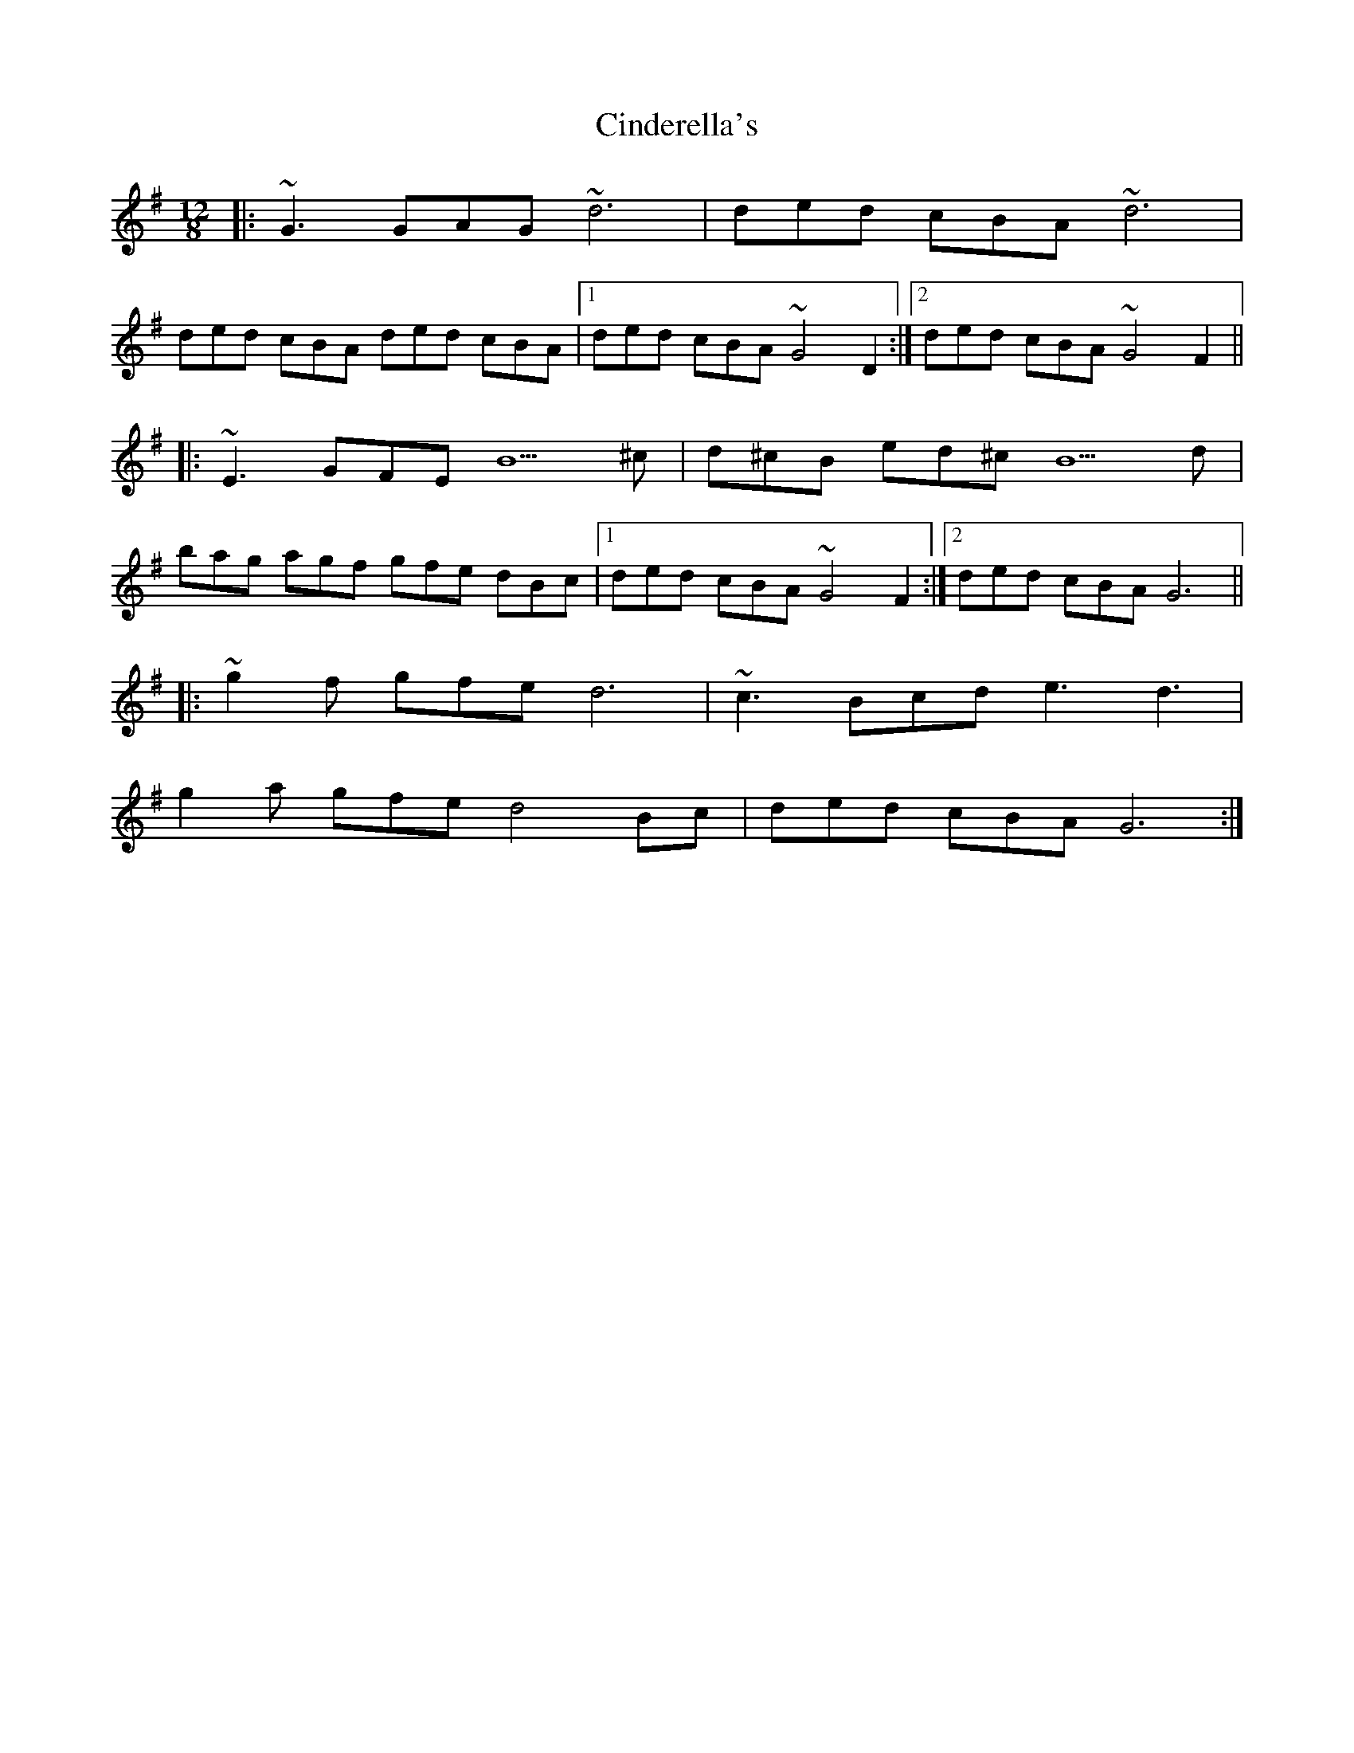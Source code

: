 X: 7196
T: Cinderella's
R: slide
M: 12/8
K: Gmajor
|:~G3 GAG ~d6|ded cBA ~d6|
ded cBA ded cBA|1 ded cBA ~G4 D2:|2 ded cBA ~G4 F2||
|:~E3 GFE B5 ^c|d^cB ed^c B5 d|
bag agf gfe dBc|1 ded cBA ~G4 F2:|2 ded cBA G6||
|:~g2f gfe d6|~c3 Bcd e3 d3|
g2a gfe d4 Bc|ded cBA G6:|

